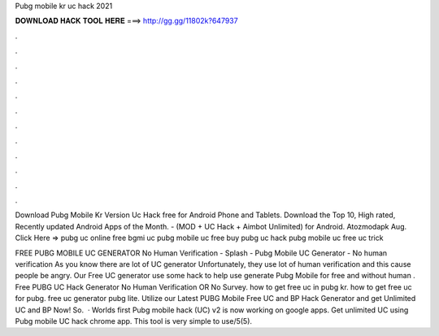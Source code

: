 Pubg mobile kr uc hack 2021



𝐃𝐎𝐖𝐍𝐋𝐎𝐀𝐃 𝐇𝐀𝐂𝐊 𝐓𝐎𝐎𝐋 𝐇𝐄𝐑𝐄 ===> http://gg.gg/11802k?647937



.



.



.



.



.



.



.



.



.



.



.



.

Download Pubg Mobile Kr Version Uc Hack free for Android Phone and Tablets. Download the Top 10, High rated, Recently updated Android Apps of the Month. - (MOD + UC Hack + Aimbot Unlimited) for Android. Atozmodapk Aug. Click Here =>  pubg uc online free bgmi uc pubg mobile uc free buy pubg uc hack pubg mobile uc free uc trick 

FREE PUBG MOBILE UC GENERATOR No Human Verification - Splash - Pubg Mobile UC Generator - No human verification As you know there are lot of UC generator Unfortunately, they use lot of human verification and this cause people be angry. Our Free UC generator use some hack to help use generate Pubg Mobile for free and without human . Free PUBG UC Hack Generator No Human Verification OR No Survey. how to get free uc in pubg kr. how to get free uc for pubg. free uc generator pubg lite. Utilize our Latest PUBG Mobile Free UC and BP Hack Generator and get Unlimited UC and BP Now! So.  · Worlds first Pubg mobile hack (UC) v2 is now working on google apps. Get unlimited UC using Pubg mobile UC hack chrome app. This tool is very simple to use/5(5).
